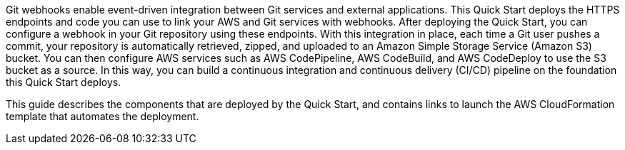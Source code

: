 Git webhooks enable event-driven integration between Git services and external applications. This Quick Start deploys the HTTPS endpoints and code you can use to link your AWS and Git services with webhooks. After deploying the Quick Start, you can configure a webhook in your Git repository using these endpoints. With this integration in place, each time a Git user pushes a commit, your repository is automatically retrieved, zipped, and uploaded to an Amazon Simple Storage Service (Amazon S3) bucket. You can then configure AWS services such as AWS CodePipeline, AWS CodeBuild, and AWS CodeDeploy to use the S3 bucket as a source. In this way, you can build a continuous integration and continuous delivery (CI/CD) pipeline on the foundation this Quick Start deploys.

This guide describes the components that are deployed by the Quick Start, and contains links to launch the AWS CloudFormation template that automates the deployment.

